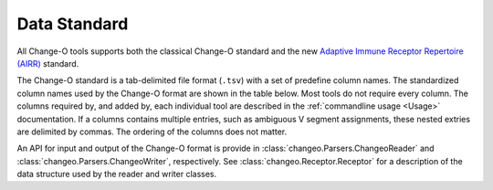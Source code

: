 .. _Standard:

Data Standard
================================================================================

All Change-O tools supports both the classical Change-O standard and the new
`Adaptive Immune Receptor Repertoire (AIRR) <http://docs.airr-community.org/en/latest/formats/overview.html>`__
standard.

The Change-O standard is a tab-delimited file format (``.tsv``) with a set of predefine
column names. The standardized column names used by the Change-O format are shown in the table below.
Most tools do not require every column. The columns required by, and added by, each
individual tool are described in the :ref:`commandline usage <Usage>` documentation.
If a columns contains multiple entries, such as ambiguous V
segment assignments, these nested extries are delimited by commas.
The ordering of the columns does not matter.

An API for input and output of the Change-O format is provide in
:class:`changeo.Parsers.ChangeoReader` and :class:`changeo.Parsers.ChangeoWriter`, respectively.
See :class:`changeo.Receptor.Receptor` for a description of the data structure used by
the reader and writer classes.

.. csv-table::
   :file: tables/column_descriptions.tsv
   :delim: tab
   :header-rows: 1
   :widths: 15, 10, 75